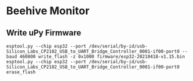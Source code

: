 * Beehive Monitor

** Write uPy Firmware

 #+BEGIN_SRC
 esptool.py --chip esp32 --port /dev/serial/by-id/usb-Silicon_Labs_CP2102_USB_to_UART_Bridge_Controller_0001-if00-port0 --baud 460800 write_flash -z 0x1000 firmware/esp32-20210418-v1.15.bin
 esptool.py --chip esp32 --port /dev/serial/by-id/usb-Silicon_Labs_CP2102_USB_to_UART_Bridge_Controller_0001-if00-port0 erase_flash
 #+END_SRC

